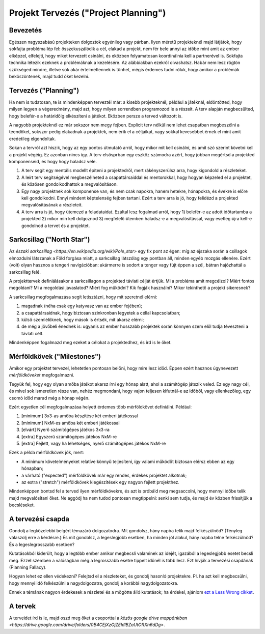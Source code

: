 Projekt Tervezés ("Project Planning")
==========================================

Bevezetés
------------------------

Egészen nagyszabású projekteken dolgoztok egyénileg vagy párban. Ilyen méretű projekteknél majd látjátok, hogy sokfajta probléma lép fel: összekuszálódik a cél, elakad a projekt, nem fér bele annyi az időbe mint amit az ember elképzel, elfelejti, hogy miket tervezett csinálni, és eközben folyamatosan koordinálnia kell a partnerével is. Sokfajta technika létezik ezeknek a problémáknak a kezelésére. Az alábbiakban ezekről olvashatsz. Habár nem lesz rögtön szükséged mindre, illetve sok akár értelmetlennek is tűnhet, mégis érdemes tudni róluk, hogy amikor a problémák beköszöntenek, majd tudd őket kezelni.



Tervezés ("Planning")
------------------------

Ha nem is tudatosan, te is mindenképpen terveztél már: a kisebb projekteknél, például a játéknál, eldöntötted, hogy milyen legyen a végeredmény, majd azt, hogy milyen sorrendben programozod le a részeit. A terv alapján megbecsülted, hogy belefér-e a határidőig elkészíteni a játékot. Eközben persze a terved változott is.

A nagyobb projekteknél ez már sokszor nem megy fejben. Explicit terv nélkül nem lehet csapatban megbeszélni a teendőket, sokszor pedig elakadnak a projektek, nem érik el a céljaikat, vagy sokkal kevesebbet érnek el mint amit eredetileg elgondoltak. 

Sokan a tervről azt hiszik, hogy az egy pontos útmutató arról, hogy mikor mit kell csinálni, és amit szó szerint követni kell a projekt végéig. Ez azonban nincs így. A terv elsősprban egy eszköz számodra azért, hogy jobban megértsd a projekted komponenseid, és hogy hogy haladsz vele.

#. A terv segít egy mentális modellt építeni a projektedről, mert rákényszerülsz arra, hogy kigondold a részleteket.
#. A leírt terv segítségével megbeszélheted a csapattársaiddal és mentorokkal, hogy hogyan képzeled el a projektet, és közösen gondolkodhattok a megvalósításon.
#. Egy nagy projektnek sok komponense van, és nem csak napokra, hanem hetekre, hónapokra, és évekre is előre kell gondolkodni. Ennyi mindent képtelenség fejben tartani. Ezért a terv arra is jó, hogy felidézd a projekted megvalósításának a részleteit.
#. A terv arra is jó, hogy ütemezd a feladataidat. Ezáltal lesz fogalmad arról, hogy 1) belefér-e az adott időtartamba a projekted 2) mikor min kell dolgoznod 3) megfelelő ütemben haladsz-e a megvalósítással, vagy esetleg újra kell-e gondolnod a tervet és a projektet.



Sarkcsillag ("North Star")
------------------------

Az `északi sarkcsillag <https://en.wikipedia.org/wiki/Pole_star>` egy fix pont az égen: míg az éjszaka során a csillagok elmozdulni látszanak a Föld forgása miatt, a sarkcsillag látszólag egy pontban áll, minden egyéb mozgás ellenére. Ezért (volt) olyan hasznos a tengeri navigációban: akármerre is sodort a tenger vagy fújt éppen a szél, bátran hajózhattál a sarkcsillag felé.

A projekttervek definiálásakor a sarkcsillagon a projekted távlati célját értjük. Mi a probléma amit megcélzol? Miért fontos megoldani? Mi a megoldási javaslatod? Miért fog működni? Kik fogják használni? Mikor tekinthető a projekt sikeresnek?

A sarkcsillag megfogalmazása segít letisztázni, hogy mit szeretnél elérni:

#. magadnak (néha csak egy katyvasz van az ember fejében);
#. a csapattársaidnak, hogy biztosan szinkronban legyetek a céllal kapcsolatban;
#. külső szemlélőknek, hogy mások is értsék, mit akarsz elérni;
#. de még a jövőbeli énednek is: ugyanis az ember hosszabb projektek során könnyen szem elől tudja téveszteni a távlati célt.

Mindenképpen fogalmazd meg ezeket a célokat a projektedhez, és írd is le őket.



Mérföldkövek ("Milestones")
------------------------

Amikor egy projektet tervezel, lehetetlen pontosan belőni, hogy mire lesz időd. Éppen ezért hasznos úgynevezett *mérföldköveket* megfogalmazni.

Tegyük fel, hogy egy olyan amőba játékot akarsz írni egy hónap alatt, ahol a számítógép játszik veled. Ez egy nagy cél, és mivel sok ismeretlen része van, nehéz megmondani, hogy vajon teljesen kifutnál-e az időből, vagy ellenkezőleg, egy csomó időd marad még a hónap végén.

Ezért egyetlen cél megfogalmazása helyett érdemes több mérföldkövet definiálni. Például:

#. [minimum] 3x3-as amőba készítése két emberi játékossal
#. [minimum] NxM-es amőba két emberi játékossal
#. [elvárt] Nyerő számítógépes játékos 3x3-ra
#. [extra] Egyszerű számítógépes játékos NxM-re
#. [extra] Fejlett, vagy ha lehetséges, nyerő számítógépes játékos NxM-re

Ezek a példa mérföldkövek jók, mert:

* A minimum követelményeket relatíve könnyű teljesíteni, így valami működőt biztosan elérsz ebben az egy hónapban;
* a várható ("expected") mérföldkövek már egy rendes, érdekes projektet alkotnak;
* az extra ("stretch") mérföldkövek kiegészítések egy nagyon fejlett projekthez.

Mindenképpen bontsd fel a terved ilyen mérföldkövekre, és azt is próbáld meg megsaccolni, hogy mennyi időbe telik majd megvalósítani őket. Ne aggódj ha nem tudod pontosan megtippelni: senki sem tudja, és majd év közben frissítjük a becsléseket.



A tervezési csapda
------------------------------------------------
Gondolj a legközelebbi beígért témazáró dolgozatodra. Mit gondolsz, hány napba telik majd felkészülnöd? (Tényleg válaszolj erre a kérdésre.) És mit gondolsz, a legeslegjobb esetben, ha minden jól alakul, hány napba telne felkészülnöd? És a legeslegrosszabb esetben?

Kutatásokból kiderült, hogy a legtöbb ember amikor megbecsli valaminek az idejét, igazából a legeslegjobb esetet becsli meg. Ezzel szemben a valóságban még a legrosszabb esetre tippelt időnél is több lesz. Ezt hívják a tervezési csapdának (Planning Fallacy).

Hogyan lehet ez ellen védekezni? Felejtsd el a részleteket, és gondolj hasonló projektekre. Pl. ha azt kell megbecsülni, hogy mennyi idő felkészülni a nagydolgozatra, gondolj a korábbi nagydolgozatokra.

Ennek a témának nagyon érdekesek a részletei és a mögötte álló kutatások; ha érdekel, ajánlom `ezt a Less Wrong cikket <http://lesswrong.com/lw/jg/planning_fallacy/>`_.



A tervek
------------------------------------------------
A terveidet írd is le, majd oszd meg őket a csoporttal a `közös google drive mappánkban <https://drive.google.com/drive/folders/0B4CEjXzOjZEldlBZaUtORXh6dDg>`.

